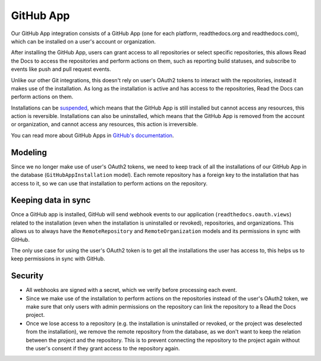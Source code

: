 GitHub App
==========

Our GitHub App integration consists of a GitHub App (one for each platform, readthedocs.org and readthedocs.com),
which can be installed on a user's account or organization.

After installing the GitHub App, users can grant access to all repositories or select specific repositories,
this allows Read the Docs to access the repositories and perform actions on them, such as reporting build statuses,
and subscribe to events like push and pull request events.

Unlike our other Git integrations, this doesn't rely on user's OAuth2 tokens to interact with the repositories, instead it makes use of the installation.
As long as the installation is active and has access to the repositories, Read the Docs can perform actions on them.

Installations can be `suspended <https://docs.github.com/en/apps/maintaining-github-apps/suspending-a-github-app-installation>`__,
which means that the GitHub App is still installed but cannot access any resources, this action is reversible.
Installations can also be uninstalled, which means that the GitHub App is removed from the account or organization,
and cannot access any resources, this action is irreversible.

You can read more about GitHub Apps in `GitHub's documentation <https://docs.github.com/en/apps/overview>`__.

Modeling
--------

Since we no longer make use of user's OAuth2 tokens, we need to keep track of all the installations of our GitHub App in the database (``GitHubAppInstallation`` model).
Each remote repository has a foreign key to the installation that has access to it,
so we can use that installation to perform actions on the repository.

Keeping data in sync
--------------------

Once a GitHub app is installed, GitHub will send webhook events to our application (``readthedocs.oauth.views``) related to the installation
(even when the installation is uninstalled or revoked), repositories, and organizations.
This allows us to always have the ``RemoteRepository`` and ``RemoteOrganization`` models and its permissions in sync with GitHub.

The only use case for using the user's OAuth2 token is to get all the installations the user has access to,
this helps us to keep permissions in sync with GitHub.

Security
--------

- All webhooks are signed with a secret, which we verify before processing each event.
- Since we make use of the installation to perform actions on the repositories instead of the user's OAuth2 token,
  we make sure that only users with admin permissions on the repository can link the repository to a Read the Docs project.
- Once we lose access to a repository (e.g. the installation is uninstalled or revoked, or the project was deselected from the installation),
  we remove the remote repository from the database, as we don't want to keep the relation between the project and the repository.
  This is to prevent connecting the repository to the project again without the user's consent if they grant access to the repository again.
